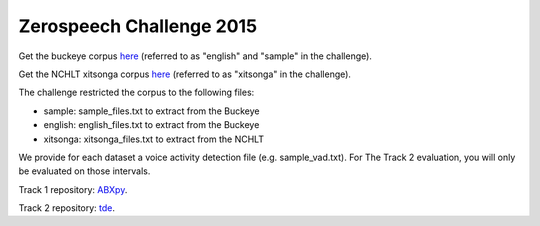 Zerospeech Challenge 2015
=========================

Get the buckeye corpus `here <http://buckeyecorpus.osu.edu/>`_ (referred to as "english" and "sample" in the challenge).

Get the NCHLT xitsonga corpus `here <http://rma.nwu.ac.za/index.php/nchlt-speech-corpus-ts.html>`_ (referred to as "xitsonga" in the challenge).

The challenge restricted the corpus to the following files:

- sample: sample_files.txt to extract from the Buckeye
- english: english_files.txt to extract from the Buckeye
- xitsonga: xitsonga_files.txt to extract from the NCHLT

We provide for each dataset a voice activity detection file (e.g. sample_vad.txt). For The Track 2 evaluation, you will only be evaluated on those intervals.

Track 1 repository: `ABXpy <https://github.com/bootphon/ABXpy/tree/zerospeech2015>`_.

Track 2 repository: `tde <https://github.com/bootphon/tde>`_.
